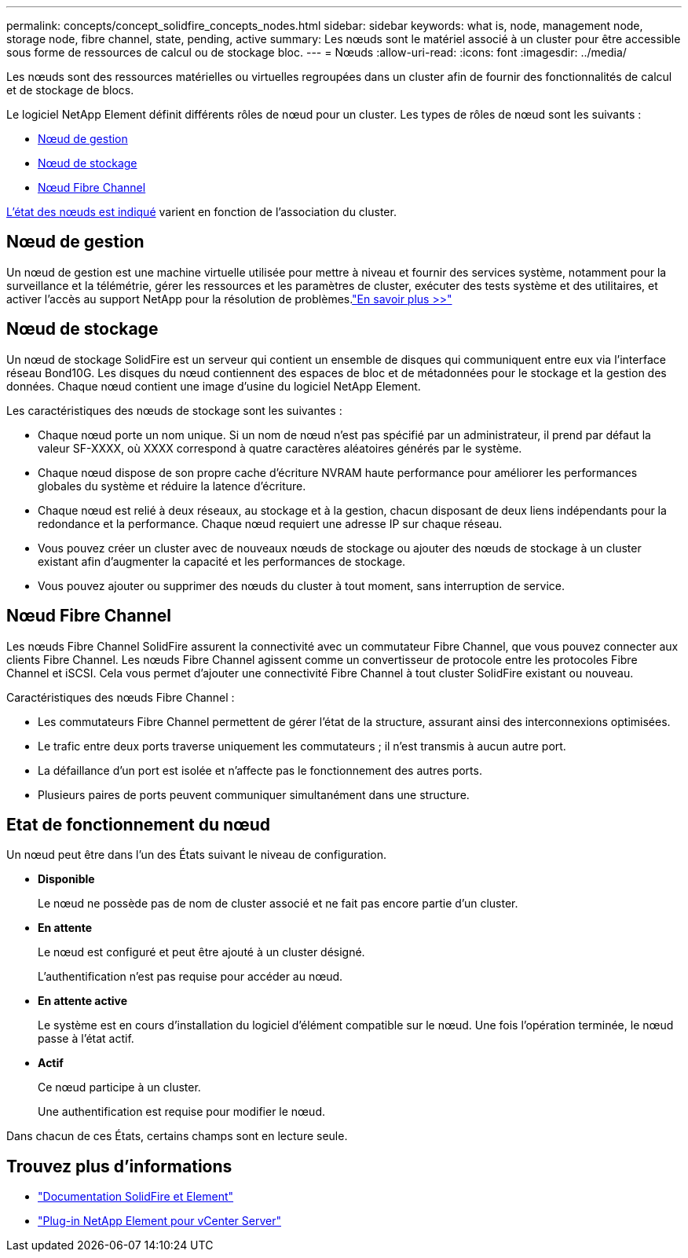 ---
permalink: concepts/concept_solidfire_concepts_nodes.html 
sidebar: sidebar 
keywords: what is, node, management node, storage node, fibre channel, state, pending, active 
summary: Les nœuds sont le matériel associé à un cluster pour être accessible sous forme de ressources de calcul ou de stockage bloc. 
---
= Nœuds
:allow-uri-read: 
:icons: font
:imagesdir: ../media/


[role="lead"]
Les nœuds sont des ressources matérielles ou virtuelles regroupées dans un cluster afin de fournir des fonctionnalités de calcul et de stockage de blocs.

Le logiciel NetApp Element définit différents rôles de nœud pour un cluster. Les types de rôles de nœud sont les suivants :

* <<Nœud de gestion>>
* <<Nœud de stockage>>
* <<Nœud Fibre Channel>>


<<Etat de fonctionnement du nœud,L'état des nœuds est indiqué>> varient en fonction de l'association du cluster.



== Nœud de gestion

Un nœud de gestion est une machine virtuelle utilisée pour mettre à niveau et fournir des services système, notamment pour la surveillance et la télémétrie, gérer les ressources et les paramètres de cluster, exécuter des tests système et des utilitaires, et activer l'accès au support NetApp pour la résolution de problèmes.link:../concepts/concept_intro_management_node.html["En savoir plus >>"]



== Nœud de stockage

Un nœud de stockage SolidFire est un serveur qui contient un ensemble de disques qui communiquent entre eux via l'interface réseau Bond10G. Les disques du nœud contiennent des espaces de bloc et de métadonnées pour le stockage et la gestion des données. Chaque nœud contient une image d'usine du logiciel NetApp Element.

Les caractéristiques des nœuds de stockage sont les suivantes :

* Chaque nœud porte un nom unique. Si un nom de nœud n'est pas spécifié par un administrateur, il prend par défaut la valeur SF-XXXX, où XXXX correspond à quatre caractères aléatoires générés par le système.
* Chaque nœud dispose de son propre cache d'écriture NVRAM haute performance pour améliorer les performances globales du système et réduire la latence d'écriture.
* Chaque nœud est relié à deux réseaux, au stockage et à la gestion, chacun disposant de deux liens indépendants pour la redondance et la performance. Chaque nœud requiert une adresse IP sur chaque réseau.
* Vous pouvez créer un cluster avec de nouveaux nœuds de stockage ou ajouter des nœuds de stockage à un cluster existant afin d'augmenter la capacité et les performances de stockage.
* Vous pouvez ajouter ou supprimer des nœuds du cluster à tout moment, sans interruption de service.




== Nœud Fibre Channel

Les nœuds Fibre Channel SolidFire assurent la connectivité avec un commutateur Fibre Channel, que vous pouvez connecter aux clients Fibre Channel. Les nœuds Fibre Channel agissent comme un convertisseur de protocole entre les protocoles Fibre Channel et iSCSI. Cela vous permet d'ajouter une connectivité Fibre Channel à tout cluster SolidFire existant ou nouveau.

Caractéristiques des nœuds Fibre Channel :

* Les commutateurs Fibre Channel permettent de gérer l'état de la structure, assurant ainsi des interconnexions optimisées.
* Le trafic entre deux ports traverse uniquement les commutateurs ; il n'est transmis à aucun autre port.
* La défaillance d'un port est isolée et n'affecte pas le fonctionnement des autres ports.
* Plusieurs paires de ports peuvent communiquer simultanément dans une structure.




== Etat de fonctionnement du nœud

[role="lead"]
Un nœud peut être dans l'un des États suivant le niveau de configuration.

* *Disponible*
+
Le nœud ne possède pas de nom de cluster associé et ne fait pas encore partie d'un cluster.

* *En attente*
+
Le nœud est configuré et peut être ajouté à un cluster désigné.

+
L'authentification n'est pas requise pour accéder au nœud.

* *En attente active*
+
Le système est en cours d'installation du logiciel d'élément compatible sur le nœud. Une fois l'opération terminée, le nœud passe à l'état actif.

* *Actif*
+
Ce nœud participe à un cluster.

+
Une authentification est requise pour modifier le nœud.



Dans chacun de ces États, certains champs sont en lecture seule.

[discrete]
== Trouvez plus d'informations

* https://docs.netapp.com/us-en/element-software/index.html["Documentation SolidFire et Element"]
* https://docs.netapp.com/us-en/vcp/index.html["Plug-in NetApp Element pour vCenter Server"^]

